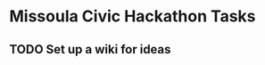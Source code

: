 #+CATEGORY: tasks
#+FILETAGS: MCH1

* Missoula Civic Hackathon Tasks
** TODO Set up a wiki for ideas
